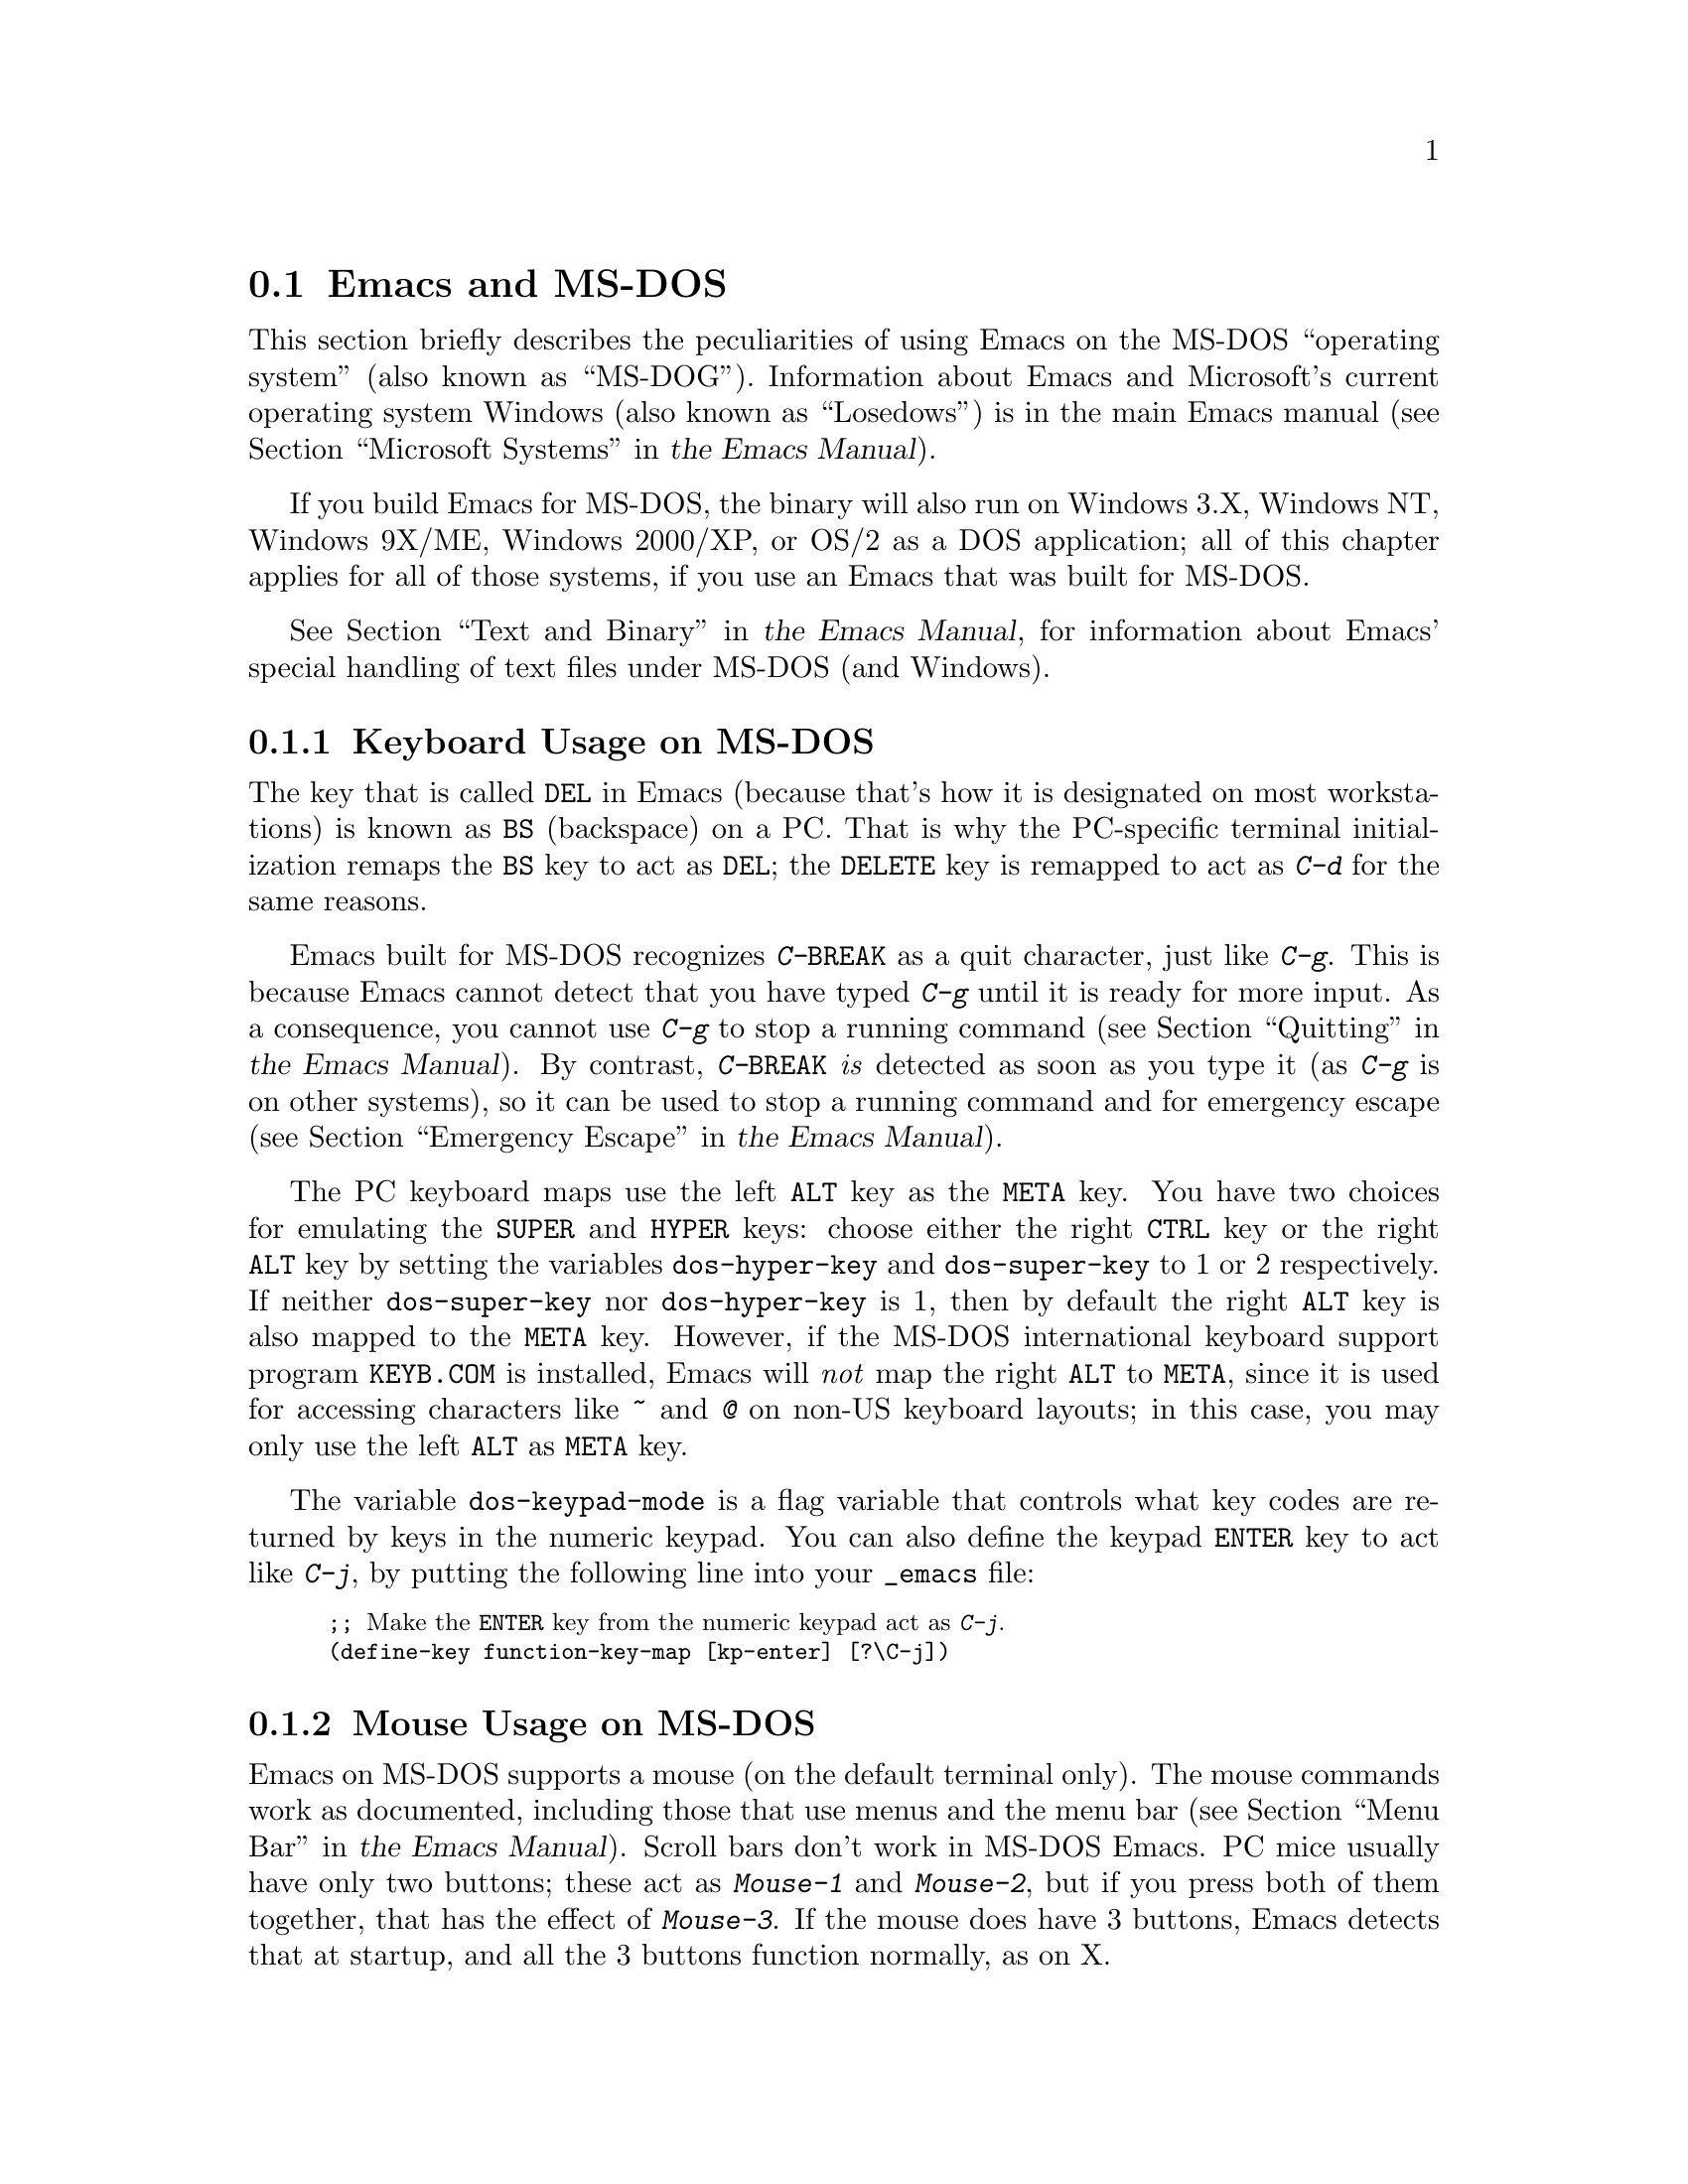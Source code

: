 @c This is part of the Emacs manual.
@c Copyright (C) 2004, 2005, 2006, 2007, 2008 Free Software Foundation, Inc.
@c See file emacs.texi for copying conditions.
@c
@c This file is included either in emacs-xtra.texi (when producing the
@c printed version) or in the main Emacs manual (for the on-line version).
@node MS-DOS
@section Emacs and MS-DOS
@cindex MS-DOG
@cindex MS-DOS peculiarities

  This section briefly describes the peculiarities of using Emacs on
the MS-DOS ``operating system'' (also known as ``MS-DOG'').
@iftex
Information about Emacs and Microsoft's current operating system
Windows (also known as ``Losedows'') is in the main Emacs manual
(@pxref{Microsoft Systems,,, emacs, the Emacs Manual}).
@end iftex
@ifnottex
Information about peculiarities common to MS-DOS and Microsoft's
current operating systems Windows (also known as ``Losedows'') is in
@ref{Microsoft Windows}.
@end ifnottex

  If you build Emacs for MS-DOS, the binary will also run on Windows
3.X, Windows NT, Windows 9X/ME, Windows 2000/XP, or OS/2 as a DOS
application; all of this chapter applies for all of those systems, if
you use an Emacs that was built for MS-DOS.

@iftex
  @xref{Text and Binary,,,emacs, the Emacs Manual}, for information
@end iftex
@ifnottex
  @xref{Text and Binary}, for information
@end ifnottex
about Emacs' special handling of text files under MS-DOS (and Windows).

@menu
* Keyboard: MS-DOS Keyboard.   Keyboard conventions on MS-DOS.
* Mouse: MS-DOS Mouse.         Mouse conventions on MS-DOS.
* Display: MS-DOS Display.     Fonts, frames and display size on MS-DOS.
* Files: MS-DOS File Names.    File name conventions on MS-DOS.
* Printing: MS-DOS Printing.   Printing specifics on MS-DOS.
* I18N: MS-DOS and MULE.       Support for internationalization on MS-DOS.
* Processes: MS-DOS Processes. Running subprocesses on MS-DOS.
@end menu

@node MS-DOS Keyboard
@subsection Keyboard Usage on MS-DOS

@kindex DEL @r{(MS-DOS)}
@kindex BS @r{(MS-DOS)}
  The key that is called @key{DEL} in Emacs (because that's how it is
designated on most workstations) is known as @key{BS} (backspace) on a
PC.  That is why the PC-specific terminal initialization remaps the
@key{BS} key to act as @key{DEL}; the @key{DELETE} key is remapped to act
as @kbd{C-d} for the same reasons.

@kindex C-g @r{(MS-DOS)}
@kindex C-BREAK @r{(MS-DOS)}
@cindex quitting on MS-DOS
  Emacs built for MS-DOS recognizes @kbd{C-@key{BREAK}} as a quit
character, just like @kbd{C-g}.  This is because Emacs cannot detect
that you have typed @kbd{C-g} until it is ready for more input.  As a
consequence, you cannot use @kbd{C-g} to stop a running command
@iftex
(@pxref{Quitting,,,emacs, the Emacs Manual}).
@end iftex
@ifnottex
(@pxref{Quitting}).
@end ifnottex
By contrast, @kbd{C-@key{BREAK}} @emph{is} detected as soon as you
type it (as @kbd{C-g} is on other systems), so it can be used to stop
a running command and for emergency escape
@iftex
(@pxref{Emergency Escape,,,emacs, the Emacs Manual}).
@end iftex
@ifnottex
(@pxref{Emergency Escape}).
@end ifnottex

@cindex Meta (under MS-DOS)
@cindex Hyper (under MS-DOS)
@cindex Super (under MS-DOS)
@vindex dos-super-key
@vindex dos-hyper-key
  The PC keyboard maps use the left @key{ALT} key as the @key{META} key.
You have two choices for emulating the @key{SUPER} and @key{HYPER} keys:
choose either the right @key{CTRL} key or the right @key{ALT} key by
setting the variables @code{dos-hyper-key} and @code{dos-super-key} to 1
or 2 respectively.  If neither @code{dos-super-key} nor
@code{dos-hyper-key} is 1, then by default the right @key{ALT} key is
also mapped to the @key{META} key.  However, if the MS-DOS international
keyboard support program @file{KEYB.COM} is installed, Emacs will
@emph{not} map the right @key{ALT} to @key{META}, since it is used for
accessing characters like @kbd{~} and @kbd{@@} on non-US keyboard
layouts; in this case, you may only use the left @key{ALT} as @key{META}
key.

@kindex C-j @r{(MS-DOS)}
@vindex dos-keypad-mode
  The variable @code{dos-keypad-mode} is a flag variable that controls
what key codes are returned by keys in the numeric keypad.  You can also
define the keypad @key{ENTER} key to act like @kbd{C-j}, by putting the
following line into your @file{_emacs} file:

@smallexample
;; @r{Make the @key{ENTER} key from the numeric keypad act as @kbd{C-j}.}
(define-key function-key-map [kp-enter] [?\C-j])
@end smallexample

@node MS-DOS Mouse
@subsection Mouse Usage on MS-DOS

@cindex mouse support under MS-DOS
  Emacs on MS-DOS supports a mouse (on the default terminal only).
The mouse commands work as documented, including those that use menus
and the menu bar
@iftex
(@pxref{Menu Bar,,,emacs, the Emacs Manual}).
@end iftex
@ifnottex
(@pxref{Menu Bar}).
@end ifnottex
 Scroll bars don't work in MS-DOS Emacs.  PC mice usually have only
two buttons; these act as @kbd{Mouse-1} and @kbd{Mouse-2}, but if you
press both of them together, that has the effect of @kbd{Mouse-3}.  If
the mouse does have 3 buttons, Emacs detects that at startup, and all
the 3 buttons function normally, as on X.

  Help strings for menu-bar and pop-up menus are displayed in the echo
area when the mouse pointer moves across the menu items.  Highlighting
of mouse-sensitive text
@iftex
(@pxref{Mouse References,,,emacs, the Emacs Manual})
@end iftex
@ifnottex
(@pxref{Mouse References})
@end ifnottex
is also supported.

@cindex mouse, set number of buttons
@findex msdos-set-mouse-buttons
  Some versions of mouse drivers don't report the number of mouse
buttons correctly.  For example, mice with a wheel report that they
have 3 buttons, but only 2 of them are passed to Emacs; the clicks on
the wheel, which serves as the middle button, are not passed.  In
these cases, you can use the @kbd{M-x msdos-set-mouse-buttons} command
to tell Emacs how many mouse buttons to expect.  You could make such a
setting permanent by adding this fragment to your @file{_emacs} init
file:

@example
;; @r{Treat the mouse like a 2-button mouse.}
(msdos-set-mouse-buttons 2)
@end example

@cindex Windows clipboard support
  Emacs built for MS-DOS supports clipboard operations when it runs on
Windows.  Commands that put text on the kill ring, or yank text from
the ring, check the Windows clipboard first, just as Emacs does on the
X Window System
@iftex
(@pxref{Mouse Commands,,,emacs, the Emacs Manual}).
@end iftex
@ifnottex
(@pxref{Mouse Commands}).
@end ifnottex
Only the primary selection and the cut buffer are supported by MS-DOS
Emacs on Windows; the secondary selection always appears as empty.

  Due to the way clipboard access is implemented by Windows, the
length of text you can put into the clipboard is limited by the amount
of free DOS memory that is available to Emacs.  Usually, up to 620KB of
text can be put into the clipboard, but this limit depends on the system
configuration and is lower if you run Emacs as a subprocess of
another program.  If the killed text does not fit, Emacs outputs a
message saying so, and does not put the text into the clipboard.

  Null characters also cannot be put into the Windows clipboard.  If the
killed text includes null characters, Emacs does not put such text into
the clipboard, and displays in the echo area a message to that effect.

@vindex dos-display-scancodes
  The variable @code{dos-display-scancodes}, when non-@code{nil},
directs Emacs to display the @acronym{ASCII} value and the keyboard scan code of
each keystroke; this feature serves as a complement to the
@code{view-lossage} command, for debugging.

@node MS-DOS Display
@subsection Display on MS-DOS
@cindex faces under MS-DOS
@cindex fonts, emulating under MS-DOS

  Display on MS-DOS cannot use font variants, like bold or italic, but
it does support multiple faces, each of which can specify a foreground
and a background color.  Therefore, you can get the full functionality
of Emacs packages that use fonts (such as @code{font-lock}, Enriched
Text mode, and others) by defining the relevant faces to use different
colors.  Use the @code{list-colors-display} command
@iftex
(@pxref{Frame Parameters,,,emacs, the Emacs Manual})
@end iftex
@ifnottex
(@pxref{Frame Parameters})
@end ifnottex
and the @code{list-faces-display} command
@iftex
(@pxref{Faces,,,emacs, the Emacs Manual})
@end iftex
@ifnottex
(@pxref{Faces})
@end ifnottex
to see what colors and faces are available and what they look like.

  @xref{MS-DOS and MULE}, later in this chapter, for information on
how Emacs displays glyphs and characters that aren't supported by the
native font built into the DOS display.

@cindex cursor shape on MS-DOS
  When Emacs starts, it changes the cursor shape to a solid box.  This
is for compatibility with other systems, where the box cursor is the
default in Emacs.  This default shape can be changed to a bar by
specifying the @code{cursor-type} parameter in the variable
@code{default-frame-alist}
@iftex
(@pxref{Creating Frames,,,emacs, the Emacs Manual}).
@end iftex
@ifnottex
(@pxref{Creating Frames}).
@end ifnottex
The MS-DOS terminal doesn't support a vertical-bar cursor,
so the bar cursor is horizontal, and the @code{@var{width}} parameter,
if specified by the frame parameters, actually determines its height.
For this reason, the @code{bar} and @code{hbar} cursor types produce
the same effect on MS-DOS.  As an extension, the bar cursor
specification can include the starting scan line of the cursor as well
as its width, like this:

@example
 '(cursor-type bar @var{width} . @var{start})
@end example

@noindent
In addition, if the @var{width} parameter is negative, the cursor bar
begins at the top of the character cell.

@cindex frames on MS-DOS
  The MS-DOS terminal can only display a single frame at a time.  The
Emacs frame facilities work on MS-DOS much as they do on text-only
terminals
@iftex
(@pxref{Frames,,,emacs, the Emacs Manual}).
@end iftex
@ifnottex
(@pxref{Frames}).
@end ifnottex
When you run Emacs from a DOS window on MS-Windows, you can make the
visible frame smaller than the full screen, but Emacs still cannot
display more than a single frame at a time.

@cindex frame size under MS-DOS
@findex mode4350
@findex mode25
  The @code{mode4350} command switches the display to 43 or 50
lines, depending on your hardware; the @code{mode25} command switches
to the default 80x25 screen size.

  By default, Emacs only knows how to set screen sizes of 80 columns by
25, 28, 35, 40, 43 or 50 rows.  However, if your video adapter has
special video modes that will switch the display to other sizes, you can
have Emacs support those too.  When you ask Emacs to switch the frame to
@var{n} rows by @var{m} columns dimensions, it checks if there is a
variable called @code{screen-dimensions-@var{n}x@var{m}}, and if so,
uses its value (which must be an integer) as the video mode to switch
to.  (Emacs switches to that video mode by calling the BIOS @code{Set
Video Mode} function with the value of
@code{screen-dimensions-@var{n}x@var{m}} in the @code{AL} register.)
For example, suppose your adapter will switch to 66x80 dimensions when
put into video mode 85.  Then you can make Emacs support this screen
size by putting the following into your @file{_emacs} file:

@example
(setq screen-dimensions-66x80 85)
@end example

  Since Emacs on MS-DOS can only set the frame size to specific
supported dimensions, it cannot honor every possible frame resizing
request.  When an unsupported size is requested, Emacs chooses the next
larger supported size beyond the specified size.  For example, if you
ask for 36x80 frame, you will get 40x80 instead.

  The variables @code{screen-dimensions-@var{n}x@var{m}} are used only
when they exactly match the specified size; the search for the next
larger supported size ignores them.  In the above example, even if your
VGA supports 38x80 dimensions and you define a variable
@code{screen-dimensions-38x80} with a suitable value, you will still get
40x80 screen when you ask for a 36x80 frame.  If you want to get the
38x80 size in this case, you can do it by setting the variable named
@code{screen-dimensions-36x80} with the same video mode value as
@code{screen-dimensions-38x80}.

  Changing frame dimensions on MS-DOS has the effect of changing all the
other frames to the new dimensions.

@node MS-DOS File Names
@subsection File Names on MS-DOS
@cindex file names under MS-DOS
@cindex init file, default name under MS-DOS

  On MS-DOS, file names are case-insensitive and limited to eight
characters, plus optionally a period and three more characters.  Emacs
knows enough about these limitations to handle file names that were
meant for other operating systems.  For instance, leading dots
@samp{.}  in file names are invalid in MS-DOS, so Emacs transparently
converts them to underscores @samp{_}; thus your default init file
@iftex
(@pxref{Init File,,,emacs, the Emacs Manual})
@end iftex
@ifnottex
(@pxref{Init File})
@end ifnottex
is called @file{_emacs} on MS-DOS.  Excess characters before or after
the period are generally ignored by MS-DOS itself; thus, if you visit
the file @file{LongFileName.EvenLongerExtension}, you will silently
get @file{longfile.eve}, but Emacs will still display the long file
name on the mode line.  Other than that, it's up to you to specify
file names which are valid under MS-DOS; the transparent conversion as
described above only works on file names built into Emacs.

@cindex backup file names on MS-DOS
  The above restrictions on the file names on MS-DOS make it almost
impossible to construct the name of a backup file
@iftex
(@pxref{Backup Names,,,emacs, the Emacs Manual})
@end iftex
@ifnottex
(@pxref{Backup Names})
@end ifnottex
without losing some of the original file name characters.  For
example, the name of a backup file for @file{docs.txt} is
@file{docs.tx~} even if single backup is used.

@cindex file names under Windows 95/NT
@cindex long file names in DOS box under Windows 95/NT
  If you run Emacs as a DOS application under Windows 9X, Windows ME, or
Windows 2000/XP, you can turn on support for long file names.  If you do
that, Emacs doesn't truncate file names or convert them to lower case;
instead, it uses the file names that you specify, verbatim.  To enable
long file name support, set the environment variable @env{LFN} to
@samp{y} before starting Emacs.  Unfortunately, Windows NT doesn't allow
DOS programs to access long file names, so Emacs built for MS-DOS will
only see their short 8+3 aliases.

@cindex @env{HOME} directory under MS-DOS
  MS-DOS has no notion of home directory, so Emacs on MS-DOS pretends
that the directory where it is installed is the value of the @env{HOME}
environment variable.  That is, if your Emacs binary,
@file{emacs.exe}, is in the directory @file{c:/utils/emacs/bin}, then
Emacs acts as if @env{HOME} were set to @samp{c:/utils/emacs}.  In
particular, that is where Emacs looks for the init file @file{_emacs}.
With this in mind, you can use @samp{~} in file names as an alias for
the home directory, as you would on GNU or Unix.  You can also set
@env{HOME} variable in the environment before starting Emacs; its
value will then override the above default behavior.

  Emacs on MS-DOS handles the directory name @file{/dev} specially,
because of a feature in the emulator libraries of DJGPP that pretends
I/O devices have names in that directory.  We recommend that you avoid
using an actual directory named @file{/dev} on any disk.

@node MS-DOS Printing
@subsection Printing and MS-DOS

  Printing commands, such as @code{lpr-buffer}
@iftex
(@pxref{Printing,,,emacs, the Emacs Manual}) and @code{ps-print-buffer}
(@pxref{PostScript,,,emacs, the Emacs Manual})
@end iftex
@ifnottex
(@pxref{Printing}) and @code{ps-print-buffer} (@pxref{PostScript})
@end ifnottex
can work on MS-DOS by sending the output to one of the printer ports,
if a Posix-style @code{lpr} program is unavailable.  The same Emacs
variables control printing on all systems, but in some cases they have
different default values on MS-DOS.

@iftex
@xref{Windows Printing,,,emacs, the Emacs Manual},
@end iftex
@ifnottex
@xref{Windows Printing},
@end ifnottex
for details about setting up printing to a networked printer.

  Some printers expect DOS codepage encoding of non-@acronym{ASCII} text, even
though they are connected to a Windows machine which uses a different
encoding for the same locale.  For example, in the Latin-1 locale, DOS
uses codepage 850 whereas Windows uses codepage 1252.  @xref{MS-DOS and
MULE}.  When you print to such printers from Windows, you can use the
@kbd{C-x RET c} (@code{universal-coding-system-argument}) command before
@kbd{M-x lpr-buffer}; Emacs will then convert the text to the DOS
codepage that you specify.  For example, @kbd{C-x RET c cp850-dos RET
M-x lpr-region RET} will print the region while converting it to the
codepage 850 encoding.

@vindex dos-printer
@vindex dos-ps-printer
  For backwards compatibility, the value of @code{dos-printer}
(@code{dos-ps-printer}), if it has a value, overrides the value of
@code{printer-name} (@code{ps-printer-name}), on MS-DOS.


@node MS-DOS and MULE
@subsection International Support on MS-DOS
@cindex international support @r{(MS-DOS)}

  Emacs on MS-DOS supports the same international character sets as it
does on GNU, Unix and other platforms
@iftex
(@pxref{International,,,emacs, the Emacs Manual}),
@end iftex
@ifnottex
(@pxref{International}),
@end ifnottex
including coding systems for converting between the different
character sets.  However, due to incompatibilities between
MS-DOS/MS-Windows and other systems, there are several DOS-specific
aspects of this support that you should be aware of.  This section
describes these aspects.

  The description below is largely specific to the MS-DOS port of
Emacs, especially where it talks about practical implications for
Emacs users.

@table @kbd
@item M-x dos-codepage-setup
Set up Emacs display and coding systems as appropriate for the current
DOS codepage.
@end table

@cindex codepage, MS-DOS
@cindex DOS codepages
  MS-DOS is designed to support one character set of 256 characters at
any given time, but gives you a variety of character sets to choose
from.  The alternative character sets are known as @dfn{DOS codepages}.
Each codepage includes all 128 @acronym{ASCII} characters, but the other 128
characters (codes 128 through 255) vary from one codepage to another.
Each DOS codepage is identified by a 3-digit number, such as 850, 862,
etc.

  In contrast to X, which lets you use several fonts at the same time,
MS-DOS normally doesn't allow use of several codepages in a single
session.  MS-DOS was designed to load a single codepage at system
startup, and require you to reboot in order to change
it@footnote{Normally, one particular codepage is burnt into the
display memory, while other codepages can be installed by modifying
system configuration files, such as @file{CONFIG.SYS}, and rebooting.
While there is third-party software that allows changing the codepage
without rebooting, we describe here how a stock MS-DOS system
behaves.}.  Much the same limitation applies when you run DOS
executables on other systems such as MS-Windows.

@vindex dos-codepage
  For multibyte operation on MS-DOS, Emacs needs to know which
characters the chosen DOS codepage can display.  So it queries the
system shortly after startup to get the chosen codepage number, and
stores the number in the variable @code{dos-codepage}.  Some systems
return the default value 437 for the current codepage, even though the
actual codepage is different.  (This typically happens when you use the
codepage built into the display hardware.)  You can specify a different
codepage for Emacs to use by setting the variable @code{dos-codepage} in
your init file.

@cindex language environment, automatic selection on @r{MS-DOS}
  Multibyte Emacs supports only certain DOS codepages: those which can
display Far-Eastern scripts, like the Japanese codepage 932, and those
that encode a single ISO 8859 character set.

  The Far-Eastern codepages can directly display one of the MULE
character sets for these countries, so Emacs simply sets up to use the
appropriate terminal coding system that is supported by the codepage.
The special features described in the rest of this section mostly
pertain to codepages that encode ISO 8859 character sets.

  For the codepages which correspond to one of the ISO character sets,
Emacs knows the character set based on the codepage number.  Emacs
automatically creates a coding system to support reading and writing
files that use the current codepage, and uses this coding system by
default.  The name of this coding system is @code{cp@var{nnn}}, where
@var{nnn} is the codepage number.@footnote{The standard Emacs coding
systems for ISO 8859 are not quite right for the purpose, because
typically the DOS codepage does not match the standard ISO character
codes.  For example, the letter @samp{@,{c}} (@samp{c} with cedilla) has
code 231 in the standard Latin-1 character set, but the corresponding
DOS codepage 850 uses code 135 for this glyph.}

@cindex mode line @r{(MS-DOS)}
  All the @code{cp@var{nnn}} coding systems use the letter @samp{D}
(for ``DOS'') as their mode-line mnemonic.  Since both the terminal
coding system and the default coding system for file I/O are set to
the proper @code{cp@var{nnn}} coding system at startup, it is normal
for the mode line on MS-DOS to begin with @samp{-DD\-}.
@iftex
@xref{Mode Line,,,emacs, the Emacs Manual}.
@end iftex
@ifnottex
@xref{Mode Line}.
@end ifnottex
Far-Eastern DOS terminals do not use the @code{cp@var{nnn}} coding
systems, and thus their initial mode line looks like the Emacs
default.

  Since the codepage number also indicates which script you are using,
Emacs automatically runs @code{set-language-environment} to select the
language environment for that script
@iftex
(@pxref{Language Environments,,,emacs, the Emacs Manual}).
@end iftex
@ifnottex
(@pxref{Language Environments}).
@end ifnottex

  If a buffer contains a character belonging to some other ISO 8859
character set, not the one that the chosen DOS codepage supports, Emacs
displays it using a sequence of @acronym{ASCII} characters.  For example, if the
current codepage doesn't have a glyph for the letter @samp{@`o} (small
@samp{o} with a grave accent), it is displayed as @samp{@{`o@}}, where
the braces serve as a visual indication that this is a single character.
(This may look awkward for some non-Latin characters, such as those from
Greek or Hebrew alphabets, but it is still readable by a person who
knows the language.)  Even though the character may occupy several
columns on the screen, it is really still just a single character, and
all Emacs commands treat it as one.

@cindex MS-Windows codepages
  MS-Windows provides its own codepages, which are different from the
DOS codepages for the same locale.  For example, DOS codepage 850
supports the same character set as Windows codepage 1252; DOS codepage
855 supports the same character set as Windows codepage 1251, etc.
The MS-Windows version of Emacs uses the current codepage for display
when invoked with the @samp{-nw} option.

@node MS-DOS Processes
@subsection Subprocesses on MS-DOS

@cindex compilation under MS-DOS
@cindex inferior processes under MS-DOS
@findex compile @r{(MS-DOS)}
@findex grep @r{(MS-DOS)}
  Because MS-DOS is a single-process ``operating system,''
asynchronous subprocesses are not available.  In particular, Shell
mode and its variants do not work.  Most Emacs features that use
asynchronous subprocesses also don't work on MS-DOS, including
Shell mode and GUD.  When in doubt, try and see; commands that
don't work output an error message saying that asynchronous processes
aren't supported.

  Compilation under Emacs with @kbd{M-x compile}, searching files with
@kbd{M-x grep} and displaying differences between files with @kbd{M-x
diff} do work, by running the inferior processes synchronously.  This
means you cannot do any more editing until the inferior process
finishes.

  Spell checking also works, by means of special support for synchronous
invocation of the @code{ispell} program.  This is slower than the
asynchronous invocation on other platforms

  Instead of the Shell mode, which doesn't work on MS-DOS, you can use
the @kbd{M-x eshell} command.  This invokes the Eshell package that
implements a Posix-like shell entirely in Emacs Lisp.

  By contrast, Emacs compiled as a native Windows application
@strong{does} support asynchronous subprocesses.
@iftex
@xref{Windows Processes,,,emacs, the Emacs Manual}.
@end iftex
@ifnottex
@xref{Windows Processes}.
@end ifnottex

@cindex printing under MS-DOS
  Printing commands, such as @code{lpr-buffer}
@iftex
(@pxref{Printing,,,emacs, the Emacs Manual}) and
@code{ps-print-buffer} (@pxref{PostScript,,,emacs, the Emacs Manual}),
work in MS-DOS by sending the output to one of the printer ports.
@xref{MS-DOS Printing,,,emacs, the Emacs Manual}.
@end iftex
@ifnottex
(@pxref{Printing}) and @code{ps-print-buffer} (@pxref{PostScript}),
work in MS-DOS by sending the output to one of the printer ports.
@xref{MS-DOS Printing}.
@end ifnottex

  When you run a subprocess synchronously on MS-DOS, make sure the
program terminates and does not try to read keyboard input.  If the
program does not terminate on its own, you will be unable to terminate
it, because MS-DOS provides no general way to terminate a process.
Pressing @kbd{C-c} or @kbd{C-@key{BREAK}} might sometimes help in these
cases.

  Accessing files on other machines is not supported on MS-DOS.  Other
network-oriented commands such as sending mail, Web browsing, remote
login, etc., don't work either, unless network access is built into
MS-DOS with some network redirector.

@cindex directory listing on MS-DOS
@vindex dired-listing-switches @r{(MS-DOS)}
  Dired on MS-DOS uses the @code{ls-lisp} package where other
platforms use the system @code{ls} command.  Therefore, Dired on
MS-DOS supports only some of the possible options you can mention in
the @code{dired-listing-switches} variable.  The options that work are
@samp{-A}, @samp{-a}, @samp{-c}, @samp{-i}, @samp{-r}, @samp{-S},
@samp{-s}, @samp{-t}, and @samp{-u}.

@ignore
   arch-tag: 868d50ff-07f8-4a13-a807-dab6f1cdb431
@end ignore
